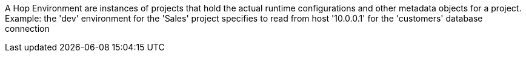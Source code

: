 A Hop Environment are instances of projects that hold the actual runtime configurations and other metadata objects for a project. +
Example: the 'dev' environment for the 'Sales' project specifies to read from host '10.0.0.1' for the 'customers' database connection
